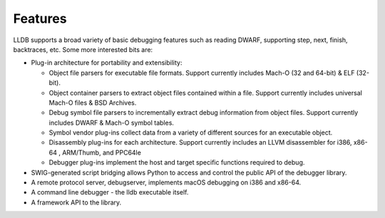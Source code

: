 Features
========

LLDB supports a broad variety of basic debugging features such as reading DWARF, supporting step, next, finish, backtraces, etc. Some more interested bits are:

* Plug-in architecture for portability and extensibility:

  * Object file parsers for executable file formats. Support currently includes Mach-O (32 and 64-bit) & ELF (32-bit).
  * Object container parsers to extract object files contained within a file. Support currently includes universal Mach-O files & BSD Archives.
  * Debug symbol file parsers to incrementally extract debug information from object files. Support currently includes DWARF & Mach-O symbol tables.
  * Symbol vendor plug-ins collect data from a variety of different sources for an executable object.
  * Disassembly plug-ins for each architecture. Support currently includes an LLVM disassembler for i386, x86-64 , ARM/Thumb, and PPC64le
  * Debugger plug-ins implement the host and target specific functions required to debug.

* SWIG-generated script bridging allows Python to access and control the public API of the debugger library.
* A remote protocol server, debugserver, implements macOS debugging on i386 and x86-64.
* A command line debugger - the lldb executable itself.
* A framework API to the library.

